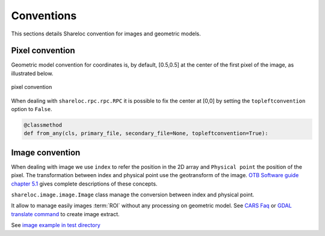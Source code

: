 .. _user_manual_conventions:

===========
Conventions
===========

This sections details Shareloc convention for images and geometric models.


Pixel convention
================

Geometric model convention for coordinates is, by default, [0.5,0.5] at the center of the first pixel of the image, as illustrated below.

.. figure:: images/convention_pixel.png
    :align: center
    :alt: convention pixel
    :width: 60%

    pixel convention

When dealing with ``shareloc.rpc.rpc.RPC`` it is possible to fix the center at [0,0] by setting the ``topleftconvention`` option to ``False``.

.. code-block:: bash

    @classmethod
    def from_any(cls, primary_file, secondary_file=None, topleftconvention=True):

Image convention
================

When dealing with image we use ``index`` to refer the position in the 2D array and ``Physical point`` the position of the pixel.
The transformation between index and physical point use the geotransform of the image. `OTB Software guide chapter 5.1`_ gives complete descriptions of these concepts.

``shareloc.image.image.Image`` class manage the conversion between index and physical point.

It allow to manage easily images :term:`ROI` without any processing on geometric model. See `CARS Faq <https://cars.readthedocs.io/en/latest/faq.html#faq>`_ or `GDAL translate command <https://gdal.org/programs/gdal_translate.html>`_ to create image extract.

See `image example in test directory <https://github.com/CNES/shareloc/tests/test_image.py>`_



.. _`OTB Software guide chapter 5.1` : https://www.orfeo-toolbox.org/packages/archives/Doc/SoftwareGuide-6.6.0.pdf
